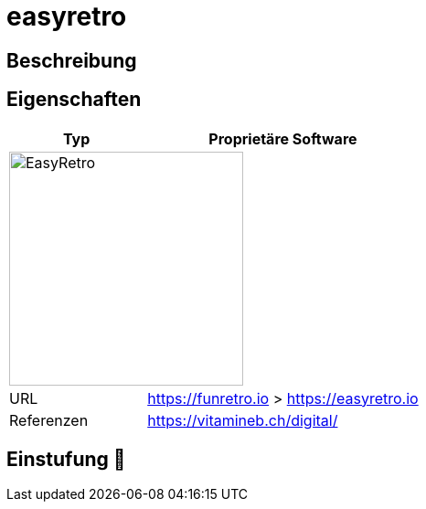 = easyretro

== Beschreibung


== Eigenschaften

[%header%footer,cols="1,2a"]
|===
| Typ
| Proprietäre Software

2+^| image:https://easyretro.io/_nuxt/img/logo.2a34c52.svg[EasyRetro,256]


| URL 
| https://funretro.io > https://easyretro.io

| Referenzen
| https://vitamineb.ch/digital/
|===

== Einstufung 🔴